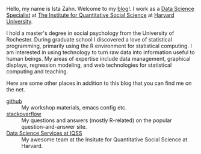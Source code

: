 #+BEGIN_COMMENT
.. title: Welcome
.. slug: about
.. date: 2016-06-16 10:17:24 UTC-04:00
.. tags: 
.. category: 
.. link: 
.. description: Information about Ista Zahn, a data science specialist providing statistical and technical computing training and consultation at the Institute of Quantitative Social Science at Harvard University. 
.. type: text
#+END_COMMENT

Hello, my name is Ista Zahn. Welcome to my [[http://people.fas.harvard.edu/~izahn/][blog]]!. I work as a [[http://dss.iq.harvard.edu][Data Science Specialist]] at [[http://iq.harvard.edu][The Institute for Quantitative Social Science]] at [[http://harvard.edu][Harvard University]].

I hold a master's degree in social psychology from the University of Rochester. During graduate school I discovered a love of statistical programming, primarily using the R environment for statistical computing. I am interested in using technology to turn raw data into information useful to human beings. My areas of expertise include data management, graphical displays, regression modeling, and web technologies for statistical computing and teaching.

Here are some other places in addition to this blog that you can find me on the net.

- [[https://github.com/izahn][github]] :: My workshop materials, emacs config etc.
- [[http://stackoverflow.com/users/189946/ista][stackoverflow]] :: My questions and answers (mostly R-related) on the popular question-and-answer site.
- [[http://dss.iq.harvard.edu][Data Science Services at IQSS]] :: My awesome team at the Insitute for Quantitative Social Science at Harvard. 


